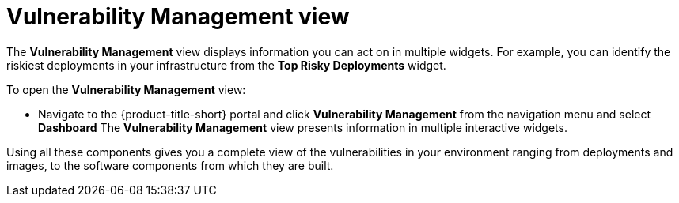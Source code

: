 // Module included in the following assemblies:
//
// * operating/manage-vulnerabilities.adoc
:_module-type: CONCEPT
[id="vulnerability-management-view_{context}"]
= Vulnerability Management view

[role="_abstract"]
The *Vulnerability Management* view displays information you can act on in multiple widgets.
For example, you can identify the riskiest deployments in your infrastructure from the *Top Risky Deployments* widget.

To open the *Vulnerability Management* view:

* Navigate to the {product-title-short} portal and click *Vulnerability Management* from the navigation menu and select **Dashboard**
The *Vulnerability Management* view presents information in multiple interactive widgets.

Using all these components gives you a complete view of the vulnerabilities in your environment ranging from deployments and images, to the software components from which they are built.
